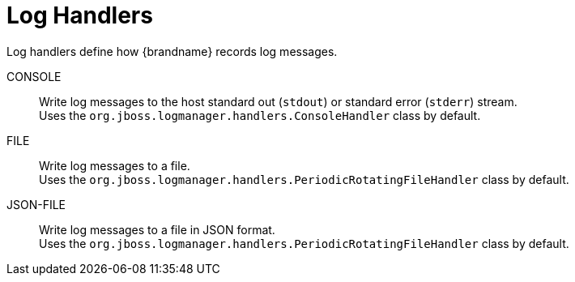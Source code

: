 = Log Handlers
Log handlers define how {brandname} records log messages.

CONSOLE::
Write log messages to the host standard out (`stdout`) or standard error (`stderr`) stream. +
Uses the `org.jboss.logmanager.handlers.ConsoleHandler` class by default.
FILE::
Write log messages to a file. +
Uses the `org.jboss.logmanager.handlers.PeriodicRotatingFileHandler` class by default.
JSON-FILE::
Write log messages to a file in JSON format. +
Uses the `org.jboss.logmanager.handlers.PeriodicRotatingFileHandler` class by default.

